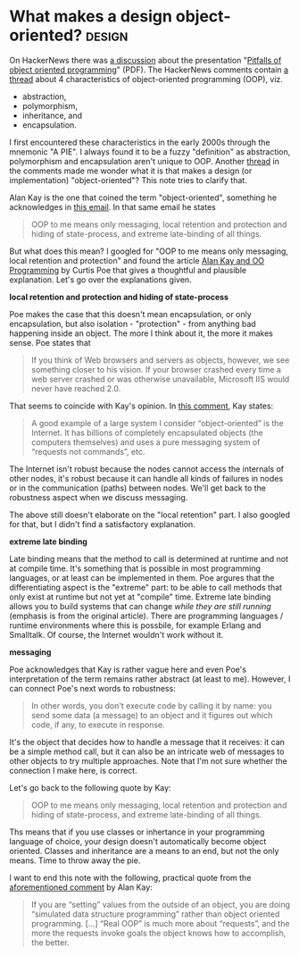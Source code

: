 #+HUGO_BASE_DIR: ../
#+HUGO_SECTION: posts/2024/01/03
#+HUGO_SLUG: what-makes-a-design-object-oriented?

* What makes a design object-oriented?                               :design:
:PROPERTIES:
:EXPORT_FILE_NAME: 20240103.md
:EXPORT_DATE: 2024-01-03
:END:

On HackerNews there was [[https://news.ycombinator.com/item?id=38781277][a discussion]] about the presentation "[[https://harmful.cat-v.org/software/OO_programming/_pdf/Pitfalls_of_Object_Oriented_Programming_GCAP_09.pdf][Pitfalls of object
oriented programming]]" (PDF). The HackerNews comments contain [[https://news.ycombinator.com/item?id=38792682][a thread]] about 4
characteristics of object-oriented programming (OOP), viz.

- abstraction,
- polymorphism,
- inheritance, and
- encapsulation.

I first encountered these characteristics in the early 2000s through the
mnemonic "A PIE". I always found it to be a fuzzy "definition" as abstraction,
polymorphism and encapsulation aren't unique to OOP. Another [[https://news.ycombinator.com/item?id=38791122][thread]] in the
comments made me wonder what it is that makes a design (or implementation)
"object-oriented"? This note tries to clarify that.

Alan Kay is the one that coined the term "object-oriented", something he
acknowledges in [[http://userpage.fu-berlin.de/~ram/pub/pub_jf47ht81Ht/doc_kay_oop_en][this email]]. In that same email he states
#+begin_quote
OOP to me means only messaging, local retention and protection and hiding of
state-process, and extreme late-binding of all things.
#+end_quote

But what does this mean? I googled for "OOP to me means only messaging, local
retention and protection" and found the article [[https://ovid.github.io/articles/alan-kay-and-oo-programming.html][Alan Kay and OO Programming]] by
Curtis Poe that gives a thoughtful and plausible explanation. Let's go over the
explanations given.

*local retention and protection and hiding of state-process*

Poe makes the case that this doesn't mean encapsulation, or only encapsulation,
but also isolation - "protection" - from anything bad happening inside an
object. The more I think about it, the more it makes sense. Poe states that
#+begin_quote
If you think of Web browsers and servers as objects, however, we see something
closer to his vision. If your browser crashed every time a web server crashed or
was otherwise unavailable, Microsoft IIS would never have reached 2.0.
#+end_quote
That seems to coincide with Kay's opinion. In [[https://computinged.wordpress.com/2010/09/11/moti-asks-objects-never-well-hardly-ever/#comment-3766][this comment]], Kay states:
#+begin_quote
A good example of a large system I consider “object-oriented” is the Internet.
It has billions of completely encapsulated objects (the computers themselves)
and uses a pure messaging system of “requests not commands”, etc.
#+end_quote
The Internet isn't robust because the nodes cannot access the internals of other
nodes, it's robust because it can handle all kinds of failures in nodes or in
the communication (paths) between nodes. We'll get back to the robustness aspect
when we discuss messaging.

The above still doesn't elaborate on the "local retention" part. I also googled
for that, but I didn't find a satisfactory explanation.

*extreme late binding*

Late binding means that the method to call is determined at runtime and not at
compile time. It's something that is possible in most programming languages, or
at least can be implemented in them. Poe argures that the differentiating aspect
is the "extreme" part: to be able to call methods that only exist at runtime but
not yet at "compile" time. Extreme late binding allows you to build systems that
can change /while they are still running/ (emphasis is from the original
article). There are programming languages / runtime environments where this is
possbile, for example Erlang and Smalltalk. Of course, the Internet wouldn't
work without it.

*messaging*

Poe acknowledges that Kay is rather vague here and even Poe's interpretation of
the term remains rather abstract (at least to me). However, I can connect Poe's
next words to robustness:
#+begin_quote
In other words, you don't execute code by calling it by name: you send some data
(a message) to an object and it figures out which code, if any, to execute in
response.
#+end_quote
It's the object that decides how to handle a message that it receives: it can be
a simple method call, but it can also be an intricate web of messages to other
objects to try multiple approaches. Note that I'm not sure whether the
connection I make here, is correct.

Let's go back to the following quote by Kay:
#+begin_quote
OOP to me means only messaging, local retention and protection and hiding of
state-process, and extreme late-binding of all things.
#+end_quote
Ths means that if you use classes or inhertance in your programming language of
choice, your design doesn't automatically become object oriented. Classes and
inheritance are a means to an end, but not the only means. Time to throw away
the pie.

I want to end this note with the following, practical quote from the
[[https://computinged.wordpress.com/2010/09/11/moti-asks-objects-never-well-hardly-ever/#comment-3766][aforementioned comment]] by Alan Kay:
#+begin_quote
If you are “setting” values from the outside of an object, you are doing
“simulated data structure programming” rather than object oriented programming.
[...] “Real OOP” is much more about “requests”, and the more the requests invoke
goals the object knows how to accomplish, the better.
#+end_quote
